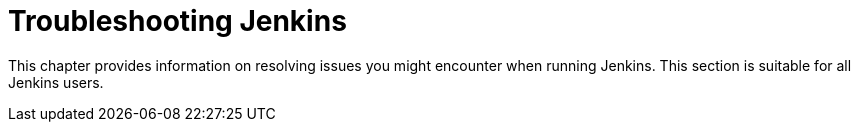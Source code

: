 = Troubleshooting Jenkins

This chapter provides information on resolving issues you might encounter when running Jenkins.
This section is suitable for all Jenkins users.
